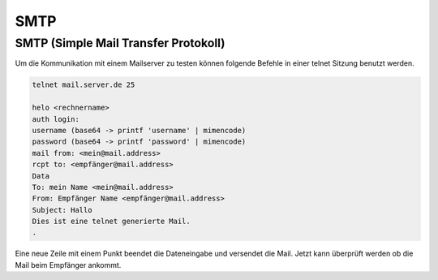 ####
SMTP
####

SMTP (Simple Mail Transfer Protokoll) 
======================================

Um die Kommunikation mit einem Mailserver zu testen können folgende Befehle in einer telnet Sitzung benutzt werden.

.. code-block:: bash

 telnet mail.server.de 25
 
 helo <rechnername>
 auth login:
 username (base64 -> printf 'username' | mimencode)
 password (base64 -> printf 'password' | mimencode)
 mail from: <mein@mail.address>
 rcpt to: <empfänger@mail.address>
 Data
 To: mein Name <mein@mail.address>
 From: Empfänger Name <empfänger@mail.address>
 Subject: Hallo
 Dies ist eine telnet generierte Mail.
 .

Eine neue Zeile mit einem Punkt beendet die Dateneingabe und versendet die Mail. Jetzt kann überprüft werden ob die Mail beim Empfänger ankommt.
